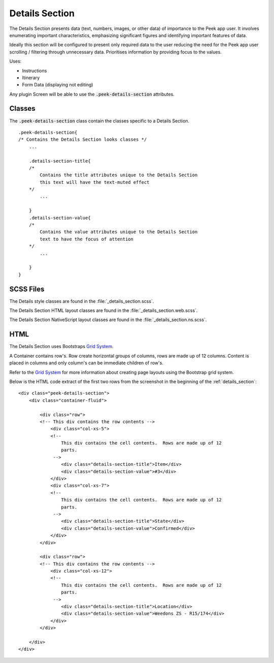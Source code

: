.. _details_section:

===============
Details Section
===============

The Details Section presents data (text, numbers, images, or other data) of importance
to the Peek app user.
It involves enumerating important characteristics, emphasizing significant figures and
identifying important features of data.

.. image:: ./details_section.web.jpg
  :align: center

Ideally this section will be configured to present only required data to the user
reducing the need for the Peek app user scrolling / filtering through unnecessary data.
Prioritises information by providing focus to the values.

Uses:

*  Instructions

*  Itinerary

*  Form Data (displaying not editing)

Any plugin Screen will be able to use the :code:`.peek-details-section` attributes.


Classes
-------

The :code:`.peek-details-section` class contain the classes specific to a Details
Section.

::

        .peek-details-section{
        /* Contains the Details Section looks classes */
            ...

            .details-section-title{
            /*
                Contains the title attributes unique to the Details Section
                this text will have the text-muted effect
            */
                ...

            }
            .details-section-value{
            /*
                Contains the value attributes unique to the Details Section
                text to have the focus of attention
            */
                ...

            }
        }


SCSS Files
----------

The Details style classes are found in the
:file:`_details_section.scss`.

The Details Section HTML layout classes are found in the
:file:`_details_section.web.scss`.

The Details Section NativeScript layout classes are found in the
:file:`_details_section.ns.scss`.


HTML
----

The Details Section uses Bootstraps `Grid System <http://getbootstrap.com/css/#grid>`_.

A Container contains row's.  Row create horizontal groups of columns, rows are made up of
12 columns.  Content is placed in columns and only column's can be immediate children of
row's.

Refer to the `Grid System <http://getbootstrap.com/css/#grid>`_ for more information
about creating page layouts using the Bootstrap grid system.

Below is the HTML code extract of the first two rows from the screenshot in the
beginning of the :ref:`details_section`: ::

        <div class="peek-details-section">
            <div class="container-fluid">

                <div class="row">
                <!-- This div contains the row contents -->
                    <div class="col-xs-5">
                    <!--
                        This div contains the cell contents.  Rows are made up of 12
                        parts.
                     -->
                        <div class="details-section-title">Item</div>
                        <div class="details-section-value">#3</div>
                    </div>
                    <div class="col-xs-7">
                    <!--
                        This div contains the cell contents.  Rows are made up of 12
                        parts.
                     -->
                        <div class="details-section-title">State</div>
                        <div class="details-section-value">Confirmed</div>
                    </div>
                </div>

                <div class="row">
                <!-- This div contains the row contents -->
                    <div class="col-xs-12">
                    <!--
                        This div contains the cell contents.  Rows are made up of 12
                        parts.
                     -->
                        <div class="details-section-title">Location</div>
                        <div class="details-section-value">Weedons ZS - R15/174</div>
                    </div>
                </div>

            </div>
        </div>
